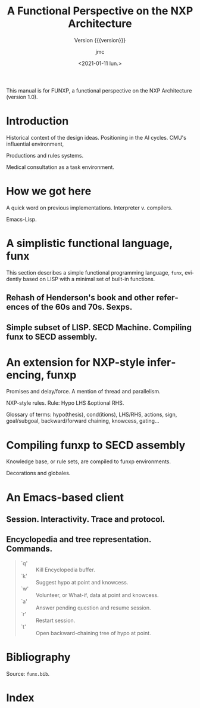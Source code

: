 #+TITLE: A Functional Perspective on the NXP Architecture
#+SUBTITLE: Version {{{version}}}
#+AUTHOR: jmc
#+DATE: <2021-01-11 lun.>
#+OPTIONS: ':t toc:t author:t
#+LANGUAGE: en

#+MACRO: version 1.0

#+TEXINFO_FILENAME: funxp.info
#+TEXINFO_HEADER: @syncodeindex fn cp

#+TEXINFO_DIR_CATEGORY: NXP Architecture
#+TEXINFO_DIR_TITLE: funxp: (funxp)
#+TEXINFO_DIR_DESC: A Functional NXP Architecture

#+TEXINFO_PRINTED_TITLE: FUNXP

This manual is for FUNXP, a functional perspective on the NXP Architecture (version {{{version}}}).

* Introduction

Historical context of the design ideas. Positioning in the AI cycles. CMU's influential environment, @@texinfo:@xref{IPE1984,,1}.@@


Productions and rules systems.

Medical consultation as a task environment.

* How we got here

A quick word on previous implementations. Interpreter v. compilers.

Emacs-Lisp.

* A simplistic functional language, funx
#+CINDEX: funx
This section describes a simple functional programming language, ~funx~, evidently based on LISP with a minimal set of built-in functions. 

** Rehash of Henderson's book and other references of the 60s and 70s. Sexps.

** Simple subset of LISP. SECD Machine. Compiling funx to SECD assembly.

* An extension for NXP-style inferencing, funxp
#+CINDEX: funxp

Promises and delay/force. A mention of thread and parallelism.

NXP-style rules. Rule: Hypo LHS &optional RHS.

Glossary of terms: hypo(thesis), cond(itions), LHS/RHS, actions, sign, goal/subgoal, backward/forward chaining, knowcess, gating...

* Compiling funxp to SECD assembly

Knowledge base, or rule sets, are compiled to funxp environments.

Decorations and globales.

* An Emacs-based client

** Session. Interactivity. Trace and protocol.

** Encyclopedia and tree representation. Commands.
#+CINDEX: Encylopedia

#+ATTR_TEXINFO: :table-type vtable 
#+BEGIN_QUOTE
  - `q' :: Kill Encyclopedia buffer.
  - `k' :: Suggest hypo at point and knowcess.
  - `w' :: Volunteer, or What-if, data at point and knowcess.
  - `a' :: Answer pending question and resume session.
  - `r' :: Restart session.
  - `t' :: Open backward-chaining tree of hypo at point.
#+END_QUOTE

* Bibliography
Source: ~funx.bib~.

#+NAME: bibliography
#+BEGIN_SRC emacs-lisp :results value raw :exports results 
  (require 'parsebib)
  (require 'subr-x)

  (defun funx-parse (fname)
    (with-temp-buffer
      (insert-file-contents fname)
      (parsebib-collect-entries)))

  (defun funx-trim (str)
    (let ((re "[ \t\n\r\"{}]+"))
      (string-trim-left (string-trim-right str re) re)))

  (defun funx-first (keys alist)
    (if (null keys) ""
      (if (assoc (car keys) alist)
	  (cdr (assoc (car keys) alist))
	(funx-first (cdr keys) alist))))

  (let ((nref 0)
	(outstr "\n\n")
	(funx-bib (funx-parse "C:/Users/jmc/Documents/code/funx/funx.bib")))
    (maphash
     #'(lambda (key value)
	 (setq nref (1+ nref))
	 (setq outstr
	       (concat
		outstr
		(format
		 "@@texinfo:@anchor{%s}@@%d. %s. /%s/. %s, %s.\n\n"
		 key nref
		 (funx-trim (cdr (assoc "author" value)))
		 (funx-trim (cdr (assoc "title"  value)))
		 (funx-trim
		  (funx-first '("publisher" "journal" "institution") value))
		 (funx-trim (cdr (assoc "year"   value))))
		)))
     funx-bib)
     outstr)
#+END_SRC
* Test WIP                                                         :noexport:

From funx.bib

@@texinfo:@anchor{Rougier2005}@@ 1. Rougier, Nicolas P. and Noelle, David C. and Braver, Todd S. and Cohen, Jonathan D. and O{\textquoteright}Reilly, Randall C., Prefrontal cortex and flexible cognitive control: Rules without symbols, (2005) National Academy of Sciences

@@texinfo:@anchor{Newell1972}@@ 2. Newell, Allen and Simon, H. A., Human Problem Solving, (1972) Prentice-Hall, Inc.

@@texinfo:@anchor{PDIS1978}@@ 3. Waterman, D. A. and Hayes-Roth, Frederick, Pattern-Directed Inference Systems, (1978) Academic Press, Inc.

@@texinfo:@anchor{Post1943}@@ 4. Emil L. Post, Formal Reductions of the General Combinatorial Decision Problem, (1943) Association for Symbolic Logic

@@texinfo:@anchor{Markov1957}@@ 5. A. A. Markov, Theory of Algorithms, (1957) Association for Symbolic Logic

@@texinfo:@anchor{Floyd1961}@@ 6. Floyd, Robert W., An Algorithm for Coding Efficient Arithmetic Operations, (1961) Association for Computing Machinery

@@texinfo:@anchor{Chomsky57}@@ 7. Chomsky, Noam, Syntactic Structures, (1957) Mouton and Co.

@@texinfo:@anchor{Paycha1963}@@ 8. Paycha, F., Cybern{\'e}tique de la consultation: logique et morale de la m{\'e}decine, (1963) Gauthier-Villars

@@texinfo:@anchor{Rappaport-1984-15190}@@ 9. Alain Rappaport and Jean-Marie C. Chauvet, Symbolic Knowledge Processing for he Acquisition of Expert Behavior: A Study in Medicine, (1984) Carnegie Mellon University

@@texinfo:@anchor{Buchanan1984}@@ 10. Buchanan, Bruce G. and Shortliffe, Edward H., Rule Based Expert Systems: The Mycin Experiments of the Stanford Heuristic Programming Project (The Addison-Wesley Series in Artificial Intelligence), (1984) Addison-Wesley Longman Publishing Co., Inc.

@@texinfo:@anchor{Steele77}@@ 11. Guy L. Steele Jr., Debunking the "expensive procedure call" myth or, procedure call implementations considered harmful or, {LAMBDA:} The Ultimate {GOTO, (1977) ACM

@@texinfo:@anchor{Steele1976}@@ 12. Steele Jr., Guy Lewis and Sussman, Gerald Jay, LAMBDA: the ultimate imperative, (1976) 

@@texinfo:@anchor{Moses1970}@@ 13. Moses, Joel, The Function of FUNCTION in LISP or Why the FUNARG Problem Should Be Called the Environment Problem, (1970) Association for Computing Machinery

@@texinfo:@anchor{IPE1984}@@ 14. Barstow, David R. and Shrobe, Howard E. and Sandewall, Erik., Interactive programming environments / editors, David R. Barstow, Howard E. Shrobe, Erik Sandewall, (1984) McGraw-Hill New York

@@texinfo:@anchor{Appel1991}@@ 15. Appel, Andrew W., Compiling with Continuations, (1991) Cambridge University Press

@@texinfo:@anchor{Bundy1984}@@ 16. Bundy, Alan and Wallen, Lincoln, Lispkit, (1984) Springer Berlin Heidelberg

@@texinfo:@anchor{Henderson1976}@@ 17. Henderson, Peter and Morris, James H., A Lazy Evaluator, (1976) Association for Computing Machinery

@@texinfo:@anchor{Henderson1980a}@@ 18. P. Henderson, Functional Programming - Application and Implementation, (1980) Prentice-Hall Int. Series in Computer Science

@@texinfo:@anchor{Henderson1980b}@@ 19. Peter Henderson, Functional programming - application and implementation, (1980) Prentice Hall

@@texinfo:@anchor{Traub1991}@@ 20. Kenneth R. Traub, Implementation of non-strict functional programming languages, (1991) Pitman

@@texinfo:@anchor{FriedmanWise1976}@@ 21. Daniel P. Friedman and
               David S. Wise, CONS} Should Not Evaluate its Arguments, (1976) Edinburgh University Press

@@texinfo:@anchor{Keller1979}@@ 22. R. M. {KELLER} and G. {LINDSTROM} and S. {PATIL, A loosely-coupled applicative multi-processing system*, (1979) 1979 International Workshop on Managing Requirements Knowledge (MARK)

@@texinfo:@anchor{Turner1979}@@ 23. D. Turner, A new implementation technique for applicative languages, (1979) Software: Practice and Experience

@@texinfo:@anchor{Landin1964}@@ 24. Landin, P. J., The Mechanical Evaluation of Expressions, (1964) The Computer Journal

* Index
  :PROPERTIES:
  :INDEX:    cp
  :END:


